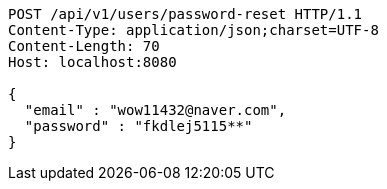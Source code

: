 [source,http,options="nowrap"]
----
POST /api/v1/users/password-reset HTTP/1.1
Content-Type: application/json;charset=UTF-8
Content-Length: 70
Host: localhost:8080

{
  "email" : "wow11432@naver.com",
  "password" : "fkdlej5115**"
}
----